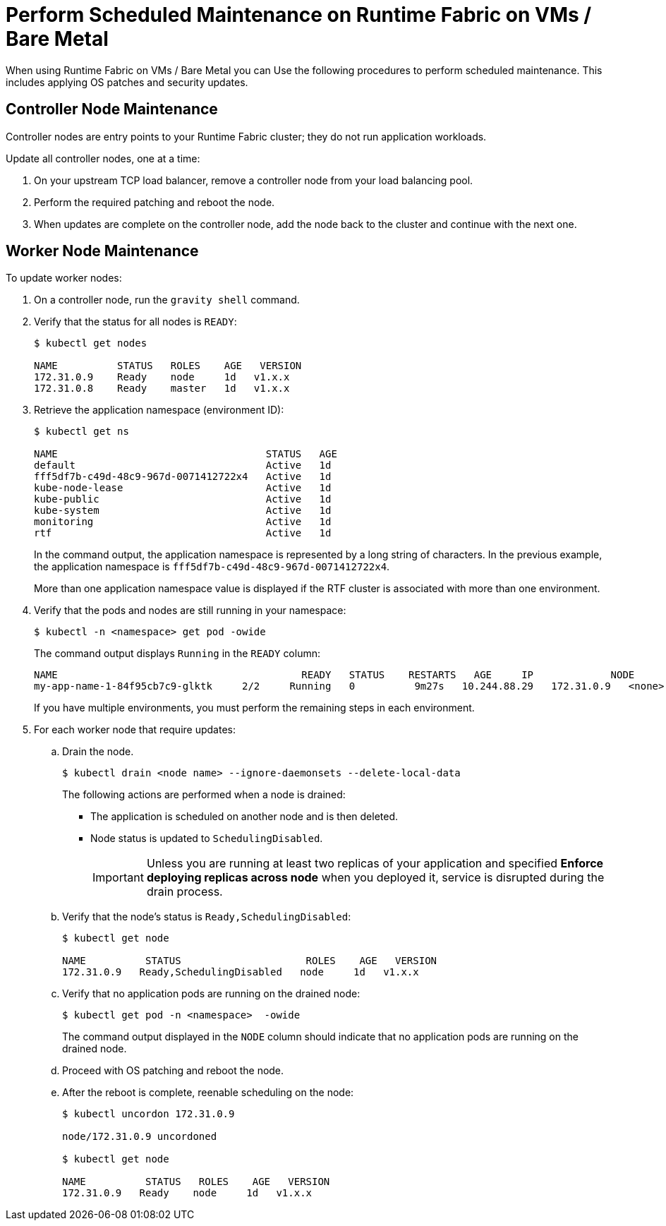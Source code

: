 = Perform Scheduled Maintenance on Runtime Fabric on VMs / Bare Metal

When using Runtime Fabric on VMs / Bare Metal you can Use the following procedures to perform scheduled maintenance. This includes applying OS patches and security updates. 

== Controller Node Maintenance

Controller nodes are entry points to your Runtime Fabric cluster; they do not run application workloads.

Update all controller nodes, one at a time:

. On your upstream TCP load balancer, remove a controller node from your load balancing pool.
. Perform the required patching and reboot the node.
. When updates are complete on the controller node, add the node back to the cluster and continue with the next one.

== Worker Node Maintenance

To update worker nodes: 

. On a controller node, run the `gravity shell` command.
. Verify that the status for all nodes is `READY`:
+
```
$ kubectl get nodes

NAME          STATUS   ROLES    AGE   VERSION
172.31.0.9    Ready    node     1d   v1.x.x
172.31.0.8    Ready    master   1d   v1.x.x
```
. Retrieve the application namespace (environment ID): 
+
```
$ kubectl get ns

NAME                                   STATUS   AGE
default                                Active   1d
fff5df7b-c49d-48c9-967d-0071412722x4   Active   1d
kube-node-lease                        Active   1d
kube-public                            Active   1d
kube-system                            Active   1d
monitoring                             Active   1d
rtf                                    Active   1d
```
+
In the command output, the application namespace is represented by a long string of characters. In the previous example, the application namespace
is `fff5df7b-c49d-48c9-967d-0071412722x4`.
+
More than one application namespace value is displayed if the RTF cluster is associated with more than one environment.

. Verify that the pods and nodes are still running in your namespace:
+
```
$ kubectl -n <namespace> get pod -owide
```
+
The command output displays `Running` in the `READY` column:
+
```
NAME                                         READY   STATUS    RESTARTS   AGE     IP             NODE          NOMINATED NODE   READINESS GATES
my-app-name-1-84f95cb7c9-glktk     2/2     Running   0          9m27s   10.244.88.29   172.31.0.9   <none>           <none>
```
+
If you have multiple environments, you must perform the remaining steps in each environment. 
+
. For each worker node that require updates:

.. Drain the node.
+
```
$ kubectl drain <node name> --ignore-daemonsets --delete-local-data
```
+
The following actions are performed when a node is drained:

*** The application is scheduled on another node and is then deleted.
*** Node status is updated to `SchedulingDisabled`. 
+
[IMPORTANT]
Unless you are running at least two replicas of your application and specified *Enforce deploying replicas across node* when you deployed it, service is disrupted during the drain process.


.. Verify that the node's status is `Ready,SchedulingDisabled`:
+
```
$ kubectl get node

NAME          STATUS                     ROLES    AGE   VERSION
172.31.0.9   Ready,SchedulingDisabled   node     1d   v1.x.x
```

.. Verify that no application pods are running on the drained node:
+
```
$ kubectl get pod -n <namespace>  -owide
```
+
The command output displayed in the `NODE` column should indicate that no application pods are running on the drained node.

.. Proceed with OS patching and reboot the node.

.. After the reboot is complete, reenable scheduling on the node:
+
```
$ kubectl uncordon 172.31.0.9

node/172.31.0.9 uncordoned

$ kubectl get node

NAME          STATUS   ROLES    AGE   VERSION
172.31.0.9   Ready    node     1d   v1.x.x
```
